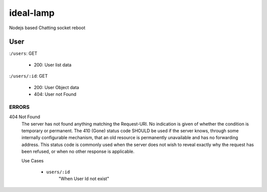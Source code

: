 ideal-lamp
==========

Nodejs based Chatting socket reboot

User
----

:``/users``\: GET

   - 200: User list data

:``/users/:id``\: GET

   - 200: User Object data 
   - 404: User not Found 

ERRORS
^^^^^^

404 Not Found
   The server has not found anything matching the Request-URI. No indication is given of whether the condition is temporary or permanent. The 410 (Gone) status code SHOULD be used if the server knows, through some internally configurable mechanism, that an old resource is permanently unavailable and has no forwarding address. This status code is commonly used when the server does not wish to reveal exactly why the request has been refused, or when no other response is applicable.

   Use Cases

      - ``users/:id``
         "When User Id not exist"

